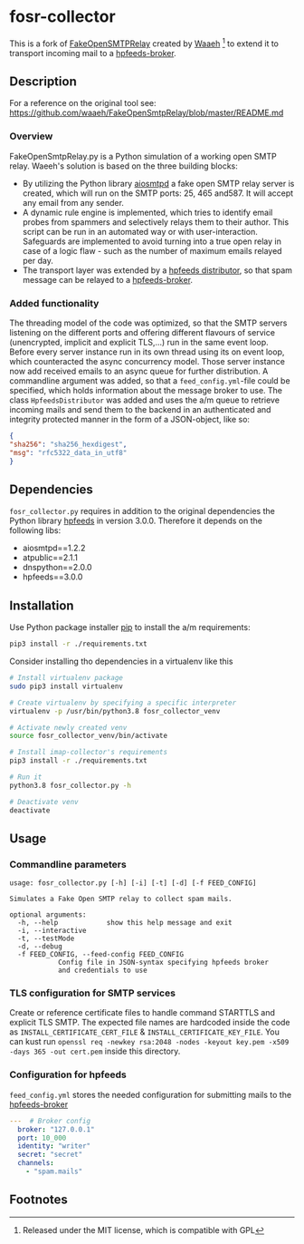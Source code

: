 * fosr-collector
This is a fork of [[https://github.com/waaeh/FakeOpenSmtpRelay][FakeOpenSMTPRelay]] created by [[https://github.com/waaeh/FakeOpenSmtpRelay][Waaeh]] [fn:1] to extend it to transport incoming mail to a [[https://hpfeeds.org/brokers][hpfeeds-broker]].

** Description
For a reference on the original tool see: https://github.com/waaeh/FakeOpenSmtpRelay/blob/master/README.md

*** Overview
FakeOpenSmtpRelay.py is a Python simulation of a working open SMTP relay. Waeeh's solution is based on the three building blocks:
- By utilizing the Python library [[https://github.com/aio-libs/aiosmtpd][aiosmtpd]] a fake open SMTP relay server is created, which will run on the SMTP ports: 25, 465 and587. It will accept any email from any sender.
- A dynamic rule engine is implemented, which tries to identify email probes from spammers and selectively relays them to their author. This script can be run in an automated way or with user-interaction. Safeguards are implemented to avoid turning into a true open relay in case of a logic flaw - such as the number of maximum emails relayed per day.
- The transport layer was extended by a [[https://hpfeeds.org/brokers][hpfeeds distributor]], so that spam message can be relayed to a [[https://hpfeeds.org/brokers][hpfeeds-broker]].

*** Added functionality
The threading model of the code was optimized, so that the SMTP servers listening on the different ports and offering different flavours of service (unencrypted, implicit and explicit TLS,...) run in the same event loop. Before every server instance run in its own thread using its on event loop, which counteracted the async concurrency model. Those server instance now add received emails to an async queue for further distribution. A commandline argument was added, so that a ~feed_config.yml~-file could be specified, which holds information about the message broker to use. The class ~HpfeedsDistributor~ was added and uses the a/m queue to retrieve incoming mails and send them to the backend in an authenticated and integrity protected manner in the form of a JSON-object, like so:

#+begin_src JSON
{
"sha256": "sha256_hexdigest",
"msg": "rfc5322_data_in_utf8"
}
#+end_src

** Dependencies
~fosr_collector.py~ requires in addition to the original dependencies the Python library [[https://github.com/hpfeeds/hpfeeds][hpfeeds]] in version 3.0.0.
Therefore it depends on the following libs:
- aiosmtpd==1.2.2
- atpublic==2.1.1
- dnspython==2.0.0
- hpfeeds==3.0.0

** Installation
Use Python package installer [[https://github.com/pypa/pip][pip]] to install the a/m requirements:

#+begin_src bash
pip3 install -r ./requirements.txt
#+end_src

Consider installing tho dependencies in a virtualenv like this

#+begin_src bash
# Install virtualenv package
sudo pip3 install virtualenv

# Create virtualenv by specifying a specific interpreter
virtualenv -p /usr/bin/python3.8 fosr_collector_venv

# Activate newly created venv
source fosr_collector_venv/bin/activate

# Install imap-collector's requirements
pip3 install -r ./requirements.txt

# Run it
python3.8 fosr_collector.py -h

# Deactivate venv
deactivate
#+end_src

** Usage
*** Commandline parameters
#+begin_src
usage: fosr_collector.py [-h] [-i] [-t] [-d] [-f FEED_CONFIG]

Simulates a Fake Open SMTP relay to collect spam mails.

optional arguments:
  -h, --help            show this help message and exit
  -i, --interactive
  -t, --testMode
  -d, --debug
  -f FEED_CONFIG, --feed-config FEED_CONFIG
			Config file in JSON-syntax specifying hpfeeds broker
			and credentials to use
#+end_src

*** TLS configuration for SMTP services
Create or reference certificate files to handle command STARTTLS and explicit TLS SMTP. The expected file names are hardcoded inside the code as ~INSTALL_CERTIFICATE_CERT_FILE~ & ~INSTALL_CERTIFICATE_KEY_FILE~. You can kust run ~openssl req -newkey rsa:2048 -nodes -keyout key.pem -x509 -days 365 -out cert.pem~ inside this directory.

*** Configuration for hpfeeds
~feed_config.yml~ stores the needed configuration for submitting mails to the [[https://hpfeeds.org/brokers][hpfeeds-broker]]

#+begin_src yaml
---  # Broker config
  broker: "127.0.0.1"
  port: 10_000
  identity: "writer"
  secret: "secret"
  channels:
    - "spam.mails"
#+end_src

** Footnotes

[fn:1] Released under the MIT license, which is compatible with GPL
